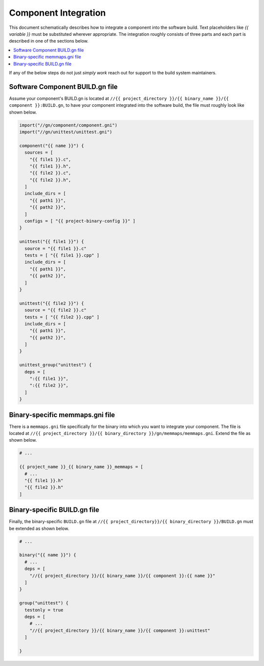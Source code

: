 =====================
Component Integration
=====================

This document schematically describes how to integrate a component
into the software build. Text placeholders like `{{ variable }}` must be
substituted wherever appropriate.
The integration roughly consists of three parts and each part is described in
one of the sections below.

.. contents:: \
    :depth: 1


If any of the below steps do not just *simply work* reach out for support to
the build system maintainers.


Software Component BUILD.gn file
================================

Assume your component's BUILD.gn is located at
``//{{ project_directory }}/{{ binary_name }}/{{ component }}:BUILD.gn``,
to have your component integrated into the software build, the file must
roughly look like shown below.

.. code-block::

    import("//gn/component/component.gni")
    import("//gn/unittest/unittest.gni")

    component("{{ name }}") {
      sources = [
        "{{ file1 }}.c",
        "{{ file1 }}.h",
        "{{ file2 }}.c",
        "{{ file2 }}.h",
      ]
      include_dirs = [
        "{{ path1 }}",
        "{{ path2 }}",
      ]
      configs = [ "{{ project-binary-config }}" ]
    }

    unittest("{{ file1 }}") {
      source = "{{ file1 }}.c"
      tests = [ "{{ file1 }}.cpp" ]
      include_dirs = [
        "{{ path1 }}",
        "{{ path2 }}",
      ]
    }

    unittest("{{ file2 }}") {
      source = "{{ file2 }}.c"
      tests = [ "{{ file2 }}.cpp" ]
      include_dirs = [
        "{{ path1 }}",
        "{{ path2 }}",
      ]
    }

    unittest_group("unittest") {
      deps = [
        ":{{ file1 }}",
        ":{{ file2 }}",
      ]
    }

Binary-specific memmaps.gni file
================================

There is a ``memmaps.gni`` file specifically for the binary into which you
want to integrate your component. The file is located at
``//{{ project_directory }}/{{ binary_directory }}/gn/memmaps/memmaps.gni``.
Extend the file as shown below.

.. code-block::

    # ...

    {{ project_name }}_{{ binary_name }}_memmaps = [
      # ...
      "{{ file1 }}.h"
      "{{ file2 }}.h"
    ]

Binary-specific BUILD.gn file
=============================

Finally, the binary-specific ``BUILD.gn`` file at
``//{{ project_directory}}/{{ binary_directory }}/BUILD.gn``
must be extended as shown below.

.. code-block::

    # ...

    binary("{{ name }}") {
      # ...
      deps = [
        "//{{ project_directory }}/{{ binary_name }}/{{ component }}:{{ name }}"
      ]
    }

    group("unittest") {
      testonly = true
      deps = [
        # ...
        "//{{ project_directory }}/{{ binary_name }}/{{ component }}:unittest"
      ]

    }


